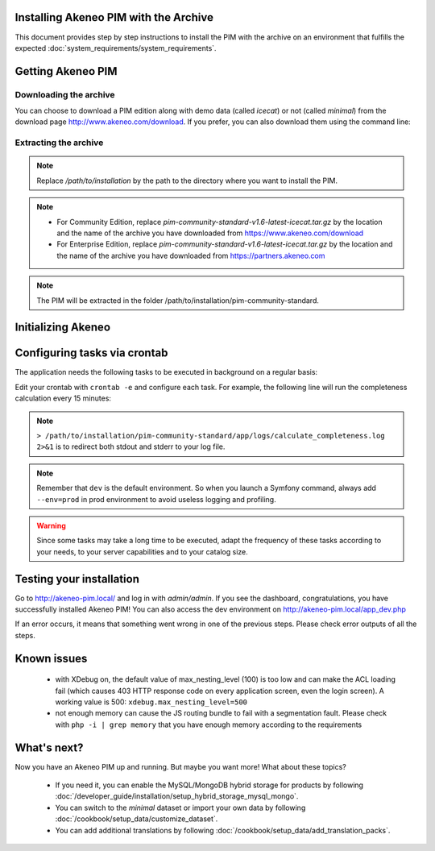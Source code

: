 Installing Akeneo PIM with the Archive
--------------------------------------

This document provides step by step instructions to install the PIM with the archive on an environment that fulfills the expected :doc:`system_requirements/system_requirements`.

Getting Akeneo PIM
------------------

Downloading the archive
***********************

You can choose to download a PIM edition along with demo data (called *icecat*) or not (called *minimal*) from the download page http://www.akeneo.com/download.
If you prefer, you can also download them using the command line:

.. code-block:: bash
    :linenos:

    $ wget http://download.akeneo.com/pim-community-standard-v1.6-latest-icecat.tar.gz #for icecat version
    $ wget http://download.akeneo.com/pim-community-standard-v1.6-latest.tar.gz #for minimal version

Extracting the archive
**********************

.. code-block:: bash
    :linenos:

    $ mkdir -p /path/to/installation
    $ tar -xvzf pim-community-standard-v1.6-latest-icecat.tar.gz -C /path/to/installation/

.. note::
    Replace */path/to/installation* by the path to the directory where you want to install the PIM.

.. note::
    * For Community Edition, replace *pim-community-standard-v1.6-latest-icecat.tar.gz* by the location and the name
      of the archive you have downloaded from https://www.akeneo.com/download
    * For Enterprise Edition, replace *pim-community-standard-v1.6-latest-icecat.tar.gz* by the location and the name
      of the archive you have downloaded from https://partners.akeneo.com

.. note::
    The PIM will be extracted in the folder /path/to/installation/pim-community-standard.

Initializing Akeneo
-------------------
.. code-block:: bash
    :linenos:

    $ cd /path/to/installation/pim-community-standard
    $ ../composer.phar install --optimize-autoloader --prefer-dist  # optional for community edition
    $ php app/console cache:clear --env=prod
    $ php app/console pim:install --env=prod

Configuring tasks via crontab
-----------------------------

The application needs the following tasks to be executed in background on a regular basis:

.. code-block:: bash
    :linenos:

    # for community and enterprise editions
    /path/to/php /path/to/installation/pim-community-standard/app/console pim:completeness:calculate --env=prod    # recalculates the products completeness
    /path/to/php /path/to/installation/pim-community-standard/app/console pim:versioning:refresh --env=prod        # processes pending versions

    # for enterprise edition only
    path/to/php /path/to/installation/pim-community-standard/app/console akeneo:rule:run --env=prod               # executes rules on products

Edit your crontab with ``crontab -e`` and configure each task. For example, the following line will run the completeness calculation every 15 minutes:

.. code-block:: bash
    :linenos:

    # m  h  dom  mon  dow  command
    */15 *  *    *    *    /path/to/php /path/to/installation/pim-community-standard/app/console pim:completeness:calculate --env=prod > /path/to/installation/pim-community-standard/app/logs/calculate_completeness.log 2>&1

.. note::

    ``> /path/to/installation/pim-community-standard/app/logs/calculate_completeness.log 2>&1`` is to redirect both stdout and stderr to your log file.

.. note::

    Remember that ``dev`` is the default environment. So when you launch a Symfony command, always add ``--env=prod`` in prod environment to avoid useless logging and profiling.

.. warning::

    Since some tasks may take a long time to be executed, adapt the frequency of these tasks according to your needs, to your server capabilities and to your catalog size.


Testing your installation
-------------------------
Go to http://akeneo-pim.local/ and log in with *admin/admin*. If you see the dashboard, congratulations, you have successfully installed Akeneo PIM! You can also access the dev environment on http://akeneo-pim.local/app_dev.php

If an error occurs, it means that something went wrong in one of the previous steps. Please check error outputs of all the steps.

Known issues
------------

 * with XDebug on, the default value of max_nesting_level (100) is too low and can make the ACL loading fail (which causes 403 HTTP response code on every application screen, even the login screen). A working value is 500: ``xdebug.max_nesting_level=500``

 * not enough memory can cause the JS routing bundle to fail with a segmentation fault. Please check with ``php -i | grep memory`` that you have enough memory according to the requirements

What's next?
------------

Now you have an Akeneo PIM up and running. But maybe you want more! What about these topics?

 * If you need it, you can enable the MySQL/MongoDB hybrid storage for products by following :doc:`/developer_guide/installation/setup_hybrid_storage_mysql_mongo`.
 * You can switch to the *minimal* dataset or import your own data by following :doc:`/cookbook/setup_data/customize_dataset`.
 * You can add additional translations by following :doc:`/cookbook/setup_data/add_translation_packs`.
